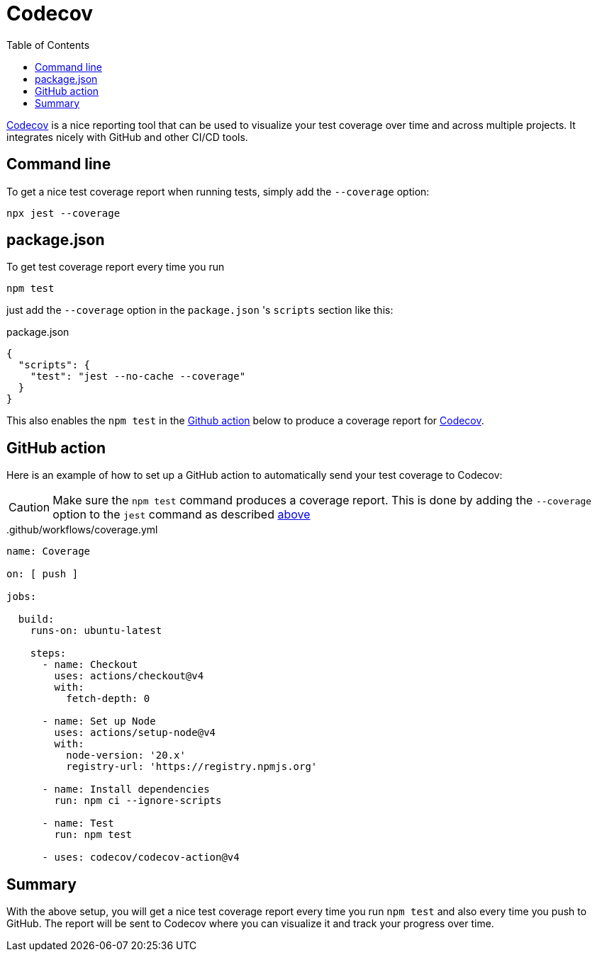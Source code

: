 = Codecov
:toc: right

https://about.codecov.io/[Codecov,window=_blank,opts=nofollow] is a nice reporting tool that can be used to visualize your test coverage over time and across multiple projects. It integrates nicely with GitHub and other CI/CD tools.


== Command line

To get a nice test coverage report when running tests, simply add the `--coverage` option:

[source, shell]
----
npx jest --coverage
----

== package.json

To get test coverage report every time you run

[source, shell]
----
npm test
----

just add the `--coverage` option in the `package.json` 's `scripts` section like this:

.package.json
[source, json]
----
{
  "scripts": {
    "test": "jest --no-cache --coverage"
  }
}
----

This also enables the `npm test` in the <<#github_action, Github action>> below to produce a coverage report for <<#codecov, Codecov>>.



== GitHub action

Here is an example of how to set up a GitHub action to automatically send your test coverage to Codecov:

CAUTION: Make sure the `npm test` command produces a coverage report. This is done by adding the `--coverage` option to the `jest` command as described <<#package_json, above>>

..github/workflows/coverage.yml
[source, yaml]
----
name: Coverage

on: [ push ]

jobs:

  build:
    runs-on: ubuntu-latest

    steps:
      - name: Checkout
        uses: actions/checkout@v4
        with:
          fetch-depth: 0

      - name: Set up Node
        uses: actions/setup-node@v4
        with:
          node-version: '20.x'
          registry-url: 'https://registry.npmjs.org'

      - name: Install dependencies
        run: npm ci --ignore-scripts

      - name: Test
        run: npm test

      - uses: codecov/codecov-action@v4
----

== Summary

With the above setup, you will get a nice test coverage report every time you run `npm test` and also every time you push to GitHub. The report will be sent to Codecov where you can visualize it and track your progress over time.